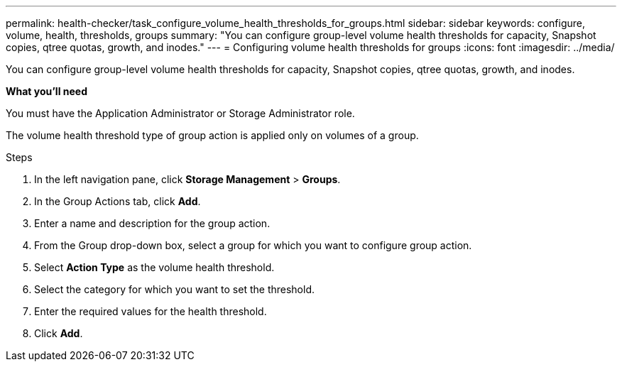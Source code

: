 ---
permalink: health-checker/task_configure_volume_health_thresholds_for_groups.html
sidebar: sidebar
keywords: configure, volume, health, thresholds, groups
summary: "You can configure group-level volume health thresholds for capacity, Snapshot copies, qtree quotas, growth, and inodes."
---
= Configuring volume health thresholds for groups
:icons: font
:imagesdir: ../media/

[.lead]
You can configure group-level volume health thresholds for capacity, Snapshot copies, qtree quotas, growth, and inodes.

*What you'll need*

You must have the Application Administrator or Storage Administrator role.

The volume health threshold type of group action is applied only on volumes of a group.

.Steps
. In the left navigation pane, click *Storage Management* > *Groups*.
. In the Group Actions tab, click *Add*.
. Enter a name and description for the group action.
. From the Group drop-down box, select a group for which you want to configure group action.
. Select *Action Type* as the volume health threshold.
. Select the category for which you want to set the threshold.
. Enter the required values for the health threshold.
. Click *Add*.
